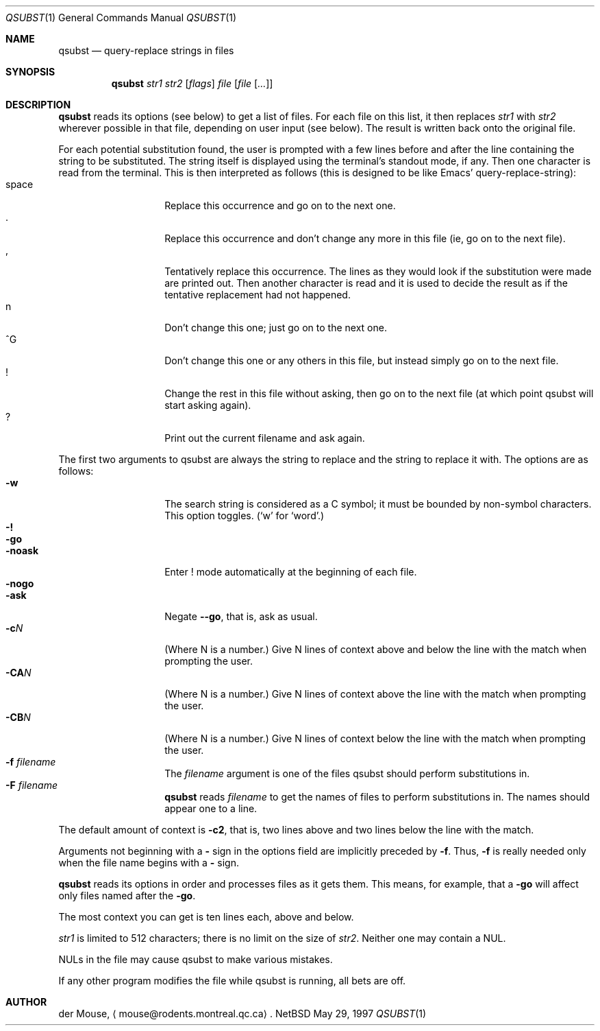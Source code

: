 .\" This file is in the public domain.
.Dd May 29, 1997
.Dt QSUBST 1
.Os NetBSD 1.2BETA
.Sh NAME
.Nm qsubst
.Nd query-replace strings in files
.Sh SYNOPSIS
.Nm
.Ar str1
.Ar str2
.Op Ar flags
.Ar file
.Op Ar file Op Ar ...
.Sh DESCRIPTION
.Nm
reads its options (see below) to get a list of files.  For each file on
this list, it then replaces
.Ar str1
with
.Ar str2
wherever possible in that file, depending on user input (see below).
The result is written back onto the original file.
.Pp
For each potential substitution found, the user is prompted with a few
lines before and after the line containing the string to be
substituted.  The string itself is displayed using the terminal's
standout mode, if any.  Then one character is read from the terminal.
This is then interpreted as follows (this is designed to be like Emacs'
query-replace-string):
.Bl -tag -compact -offset indent
.It space
Replace this occurrence and go on to the next one.
.It \&.
Replace this occurrence and don't change any more in this file (ie, go
on to the next file).
.It \&,
Tentatively replace this occurrence.  The lines as they would look if
the substitution were made are printed out.  Then another character is
read and it is used to decide the result as if the tentative
replacement had not happened.
.It n
Don't change this one; just go on to the next one.
.It \&^G
Don't change this one or any others in this file, but instead simply go
on to the next file.
.It \&!
Change the rest in this file without asking, then go on to the next
file (at which point qsubst will start asking again).
.It \&?
Print out the current filename and ask again.
.El
.Pp
The first two arguments to qsubst are always the string to replace and
the string to replace it with.  The options are as follows:
.Bl -tag -compact -offset indent
.It Fl w
The search string is considered as a C symbol; it must be bounded by
non-symbol characters.  This option toggles.
.Pf ( Sq w
for
.Sq word . )
.It Fl \&!
.It Fl go
.It Fl noask
Enter \&! mode automatically at the beginning of each file.
.It Fl nogo
.It Fl ask
Negate
.Fl -go ,
that is, ask as usual.
.It Fl c Ns Ar N
(Where N is a number.)  Give N lines of context above and below the
line with the match when prompting the user.
.It Fl CA Ns Ar N
(Where N is a number.)  Give N lines of context above the line with the
match when prompting the user.
.It Fl CB Ns Ar N
(Where N is a number.)  Give N lines of context below the line with the
match when prompting the user.
.It Fl f Ar filename
The
.Ar filename
argument is one of the files qsubst should perform substitutions in.
.It Fl F Ar filename
.Nm
reads
.Ar filename
to get the names of files to perform substitutions in.  The names
should appear one to a line.
.El
.Pp
The default amount of context is
.Fl c2 ,
that is, two lines above and two lines below the line with the match.
.Pp
Arguments not beginning with a
.Fl \&
sign in the options field are implicitly preceded by
.Fl f .
Thus,
.Fl f
is really needed only when the file name begins with a
.Fl \&
sign.
.Pp
.Nm
reads its options in order and processes files as it gets them.  This
means, for example, that a
.Fl go
will affect only files named after the
.Fl go .
.Pp
The most context you can get is ten lines each, above and below.
.Pp
.Ar str1
is limited to 512 characters; there is no limit on the size of
.Ar str2 .
Neither one may contain a NUL.
.Pp
NULs in the file may cause qsubst to make various mistakes.
.Pp
If any other program modifies the file while qsubst is running, all
bets are off.
.Sh AUTHOR
der Mouse,
.Aq mouse@rodents.montreal.qc.ca .
